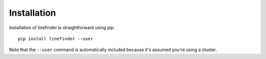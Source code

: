 Installation
============

Installation of linefinder is straightforward using pip. ::

   pip install linefinder --user

Note that the ``--user`` command is automatically included because it's assumed you're using a cluster.

